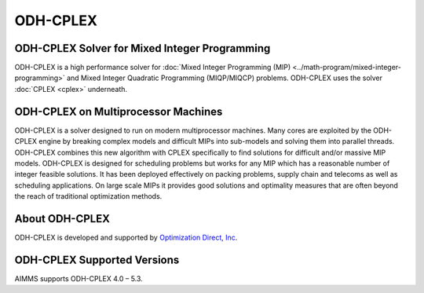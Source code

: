 ODH-CPLEX
==========
ODH-CPLEX Solver for Mixed Integer Programming
-------------------------------------------------
ODH-CPLEX is a high performance solver for :doc:`Mixed Integer Programming (MIP) <../math-program/mixed-integer-programming>` and Mixed Integer Quadratic Programming (MIQP/MIQCP) problems. ODH-CPLEX uses the solver :doc:`CPLEX <cplex>` underneath.

ODH-CPLEX on Multiprocessor Machines
----------------------------------------
ODH-CPLEX is a solver designed to run on modern multiprocessor machines. Many cores are exploited by the ODH-CPLEX engine by breaking complex models and difficult MIPs into sub-models and solving them into parallel threads. ODH-CPLEX combines this new algorithm with CPLEX specifically to find solutions for difficult and/or massive MIP models. ODH-CPLEX is designed for scheduling problems but works for any MIP which has a reasonable number of integer feasible solutions. It has been deployed effectively on packing problems, supply chain and telecoms as well as scheduling applications. On large scale MIPs it provides good solutions and optimality measures that are often beyond the reach of traditional optimization methods.

About ODH-CPLEX
-----------------
ODH-CPLEX is developed and supported by `Optimization Direct, Inc <http://www.optimizationdirect.com/>`_.


ODH-CPLEX Supported Versions
-----------------------------
AIMMS supports ODH-CPLEX 4.0 – 5.3.
